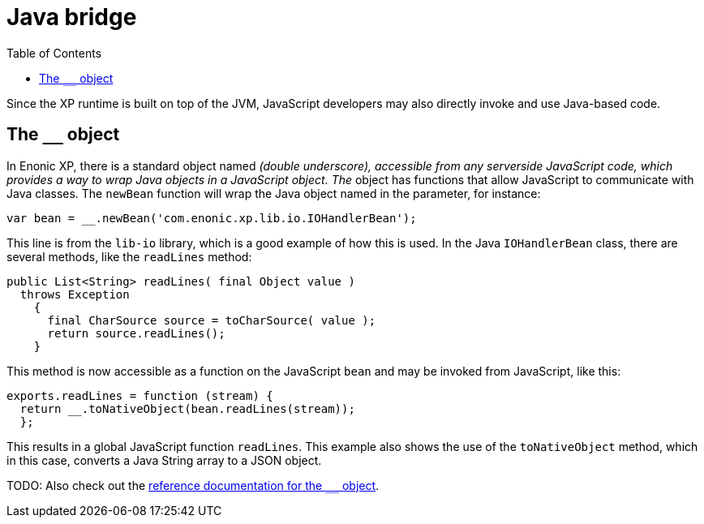 = Java bridge
:toc: right
:imagesdir: images

Since the XP runtime is built on top of the JVM, JavaScript developers may also directly invoke and use Java-based code.

== The `__` object

In Enonic XP, there is a standard object named ``__`` (double underscore), accessible from any serverside JavaScript code, which provides
a way to wrap Java objects in a JavaScript object.  The ``__`` object has functions that allow JavaScript to communicate with Java
classes. The ``newBean`` function will wrap the Java object named in the parameter, for instance:

[source,javascript]
----
var bean = __.newBean('com.enonic.xp.lib.io.IOHandlerBean');
----

This line is from the `lib-io` library, which is a good example of how this is used. In the Java ``IOHandlerBean`` class, there are several
methods, like the `readLines` method:

[source,java]
----
public List<String> readLines( final Object value )
  throws Exception
    {
      final CharSource source = toCharSource( value );
      return source.readLines();
    }
----

This method is now accessible as a function on the JavaScript `bean` and may be invoked from JavaScript, like this:

[source,javascript]
----
exports.readLines = function (stream) {
  return __.toNativeObject(bean.readLines(stream));
  };
----

This results in a global JavaScript function ``readLines``. This example also shows the use of the ``toNativeObject`` method, which in
this case, converts a Java String array to a JSON object.

TODO: Also check out the http://repo.enonic.com/public/com/enonic/xp/docs/{release}/docs-{release}-libdoc.zip!/\_\_.html[reference documentation for the ``__`` object].
